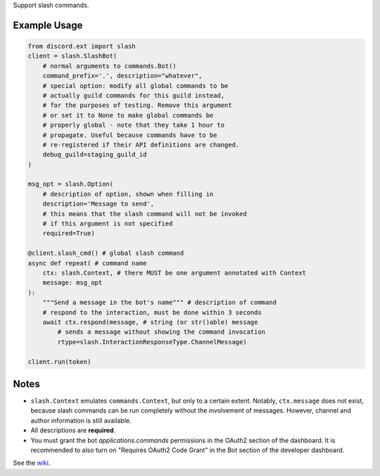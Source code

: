 
Support slash commands.

Example Usage
=============

.. code-block:: python

    from discord.ext import slash
    client = slash.SlashBot(
        # normal arguments to commands.Bot()
        command_prefix='.', description="whatever",
        # special option: modify all global commands to be
        # actually guild commands for this guild instead,
        # for the purposes of testing. Remove this argument
        # or set it to None to make global commands be
        # properly global - note that they take 1 hour to
        # propagate. Useful because commands have to be
        # re-registered if their API definitions are changed.
        debug_guild=staging_guild_id
    )

    msg_opt = slash.Option(
        # description of option, shown when filling in
        description='Message to send',
        # this means that the slash command will not be invoked
        # if this argument is not specified
        required=True)

    @client.slash_cmd() # global slash command
    async def repeat( # command name
        ctx: slash.Context, # there MUST be one argument annotated with Context
        message: msg_opt
    ):
        """Send a message in the bot's name""" # description of command
        # respond to the interaction, must be done within 3 seconds
        await ctx.respond(message, # string (or str()able) message
            # sends a message without showing the command invocation
            rtype=slash.InteractionResponseType.ChannelMessage)

    client.run(token)

Notes
=====
* ``slash.Context`` emulates ``commands.Context``, but only to a certain extent.
  Notably, ``ctx.message`` does not exist, because slash commands can be run
  completely without the involvement of messages. However, channel and author
  information is still available.
* All descriptions are **required**.
* You must grant the bot `applications.commands` permissions in the OAuth2 section of the dashboard. It is recommended to also turn on "Requires OAuth2 Code Grant" in the Bot section of the developer dashboard.

See the wiki_.

.. _wiki: https://github.com/Kenny2github/discord-ext-slash/wiki
